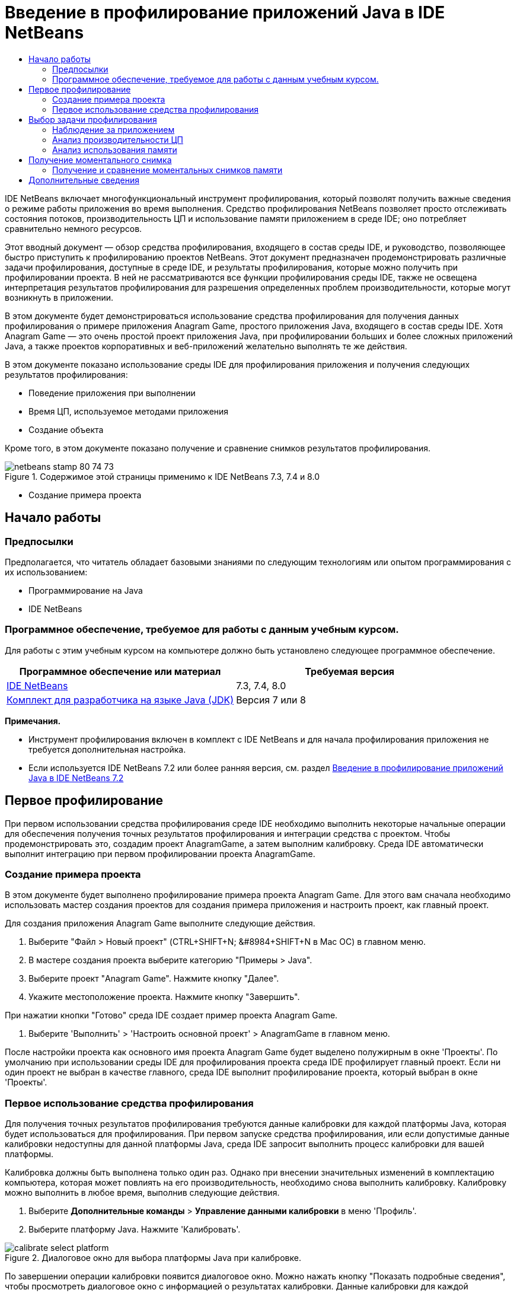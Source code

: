 // 
//     Licensed to the Apache Software Foundation (ASF) under one
//     or more contributor license agreements.  See the NOTICE file
//     distributed with this work for additional information
//     regarding copyright ownership.  The ASF licenses this file
//     to you under the Apache License, Version 2.0 (the
//     "License"); you may not use this file except in compliance
//     with the License.  You may obtain a copy of the License at
// 
//       http://www.apache.org/licenses/LICENSE-2.0
// 
//     Unless required by applicable law or agreed to in writing,
//     software distributed under the License is distributed on an
//     "AS IS" BASIS, WITHOUT WARRANTIES OR CONDITIONS OF ANY
//     KIND, either express or implied.  See the License for the
//     specific language governing permissions and limitations
//     under the License.
//

= Введение в профилирование приложений Java в IDE NetBeans
:jbake-type: tutorial
:jbake-tags: tutorials 
:markup-in-source: verbatim,quotes,macros
:jbake-status: published
:icons: font
:syntax: true
:source-highlighter: pygments
:toc: left
:toc-title:
:description: Введение в профилирование приложений Java в IDE NetBeans - Apache NetBeans
:keywords: Apache NetBeans, Tutorials, Введение в профилирование приложений Java в IDE NetBeans

IDE NetBeans включает многофункциональный инструмент профилирования, который позволят получить важные сведения о режиме работы приложения во время выполнения. Средство профилирования NetBeans позволяет просто отслеживать состояния потоков, производительность ЦП и использование памяти приложением в среде IDE; оно потребляет сравнительно немного ресурсов.

Этот вводный документ — обзор средства профилирования, входящего в состав среды IDE, и руководство, позволяющее быстро приступить к профилированию проектов NetBeans. Этот документ предназначен продемонстрировать различные задачи профилирования, доступные в среде IDE, и результаты профилирования, которые можно получить при профилировании проекта. В ней не рассматриваются все функции профилирования среды IDE, также не освещена интерпретация результатов профилирования для разрешения определенных проблем производительности, которые могут возникнуть в приложении.

В этом документе будет демонстрироваться использование средства профилирования для получения данных профилирования о примере приложения Anagram Game, простого приложения Java, входящего в состав среды IDE. Хотя Anagram Game — это очень простой проект приложения Java, при профилировании больших и более сложных приложений Java, а также проектов корпоративных и веб-приложений желательно выполнять те же действия.

В этом документе показано использование среды IDE для профилирования приложения и получения следующих результатов профилирования:

* Поведение приложения при выполнении
* Время ЦП, используемое методами приложения
* Создание объекта

Кроме того, в этом документе показано получение и сравнение снимков результатов профилирования.

image::images/netbeans-stamp-80-74-73.png[title="Содержимое этой страницы применимо к IDE NetBeans 7.3, 7.4 и 8.0"]


* Создание примера проекта


== Начало работы


=== Предпосылки

Предполагается, что читатель обладает базовыми знаниями по следующим технологиям или опытом программирования с их использованием:

* Программирование на Java
* IDE NetBeans


=== Программное обеспечение, требуемое для работы с данным учебным курсом.

Для работы с этим учебным курсом на компьютере должно быть установлено следующее программное обеспечение.

|===
|Программное обеспечение или материал |Требуемая версия 

|link:https://netbeans.org/downloads/index.html[+IDE NetBeans+] |7.3, 7.4, 8.0 

|link:http://www.oracle.com/technetwork/java/javase/downloads/index.html[+Комплект для разработчика на языке Java (JDK)+] |Версия 7 или 8 
|===

*Примечания.*

* Инструмент профилирования включен в комплект с IDE NetBeans и для начала профилирования приложения не требуется дополнительная настройка.
* Если используется IDE NetBeans 7.2 или более ранняя версия, см. раздел link:../../72/java/profiler-intro.html[+Введение в профилирование приложений Java в IDE NetBeans 7.2+]


== Первое профилирование

При первом использовании средства профилирования среде IDE необходимо выполнить некоторые начальные операции для обеспечения получения точных результатов профилирования и интеграции средства с проектом. Чтобы продемонстрировать это, создадим проект AnagramGame, а затем выполним калибровку. Среда IDE автоматически выполнит интеграцию при первом профилировании проекта AnagramGame.


=== Создание примера проекта

В этом документе будет выполнено профилирование примера проекта Anagram Game. Для этого вам сначала необходимо использовать мастер создания проектов для создания примера приложения и настроить проект, как главный проект.

Для создания приложения Anagram Game выполните следующие действия.

1. Выберите "Файл > Новый проект" (CTRL+SHIFT+N; &amp;#8984+SHIFT+N в Mac ОС) в главном меню.
2. В мастере создания проекта выберите категорию "Примеры > Java".
3. Выберите проект "Anagram Game". Нажмите кнопку "Далее".
4. Укажите местоположение проекта. Нажмите кнопку "Завершить".

При нажатии кнопки "Готово" среда IDE создает пример проекта Anagram Game.



. Выберите 'Выполнить' > 'Настроить основной проект' > AnagramGame в главном меню.

После настройки проекта как основного имя проекта Anagram Game будет выделено полужирным в окне 'Проекты'. По умолчанию при использовании среды IDE для профилирования проекта среда IDE профилирует главный проект. Если ни один проект не выбран в качестве главного, среда IDE выполнит профилирование проекта, который выбран в окне 'Проекты'.


=== Первое использование средства профилирования

Для получения точных результатов профилирования требуются данные калибровки для каждой платформы Java, которая будет использоваться для профилирования. При первом запуске средства профилирования, или если допустимые данные калибровки недоступны для данной платформы Java, среда IDE запросит выполнить процесс калибровки для вашей платформы.

Калибровка должны быть выполнена только один раз. Однако при внесении значительных изменений в комплектацию компьютера, которая может повлиять на его производительность, необходимо снова выполнить калибровку. Калибровку можно выполнить в любое время, выполнив следующие действия.

1. Выберите *Дополнительные команды* > *Управление данными калибровки* в меню 'Профиль'.
2. Выберите платформу Java. Нажмите 'Калибровать'.

image::images/calibrate-select-platform.png[title="Диалоговое окно для выбора платформы Java при калибровке."]

По завершении операции калибровки появится диалоговое окно. Можно нажать кнопку "Показать подробные сведения", чтобы просмотреть диалоговое окно с информацией о результатах калибровки. Данные калибровки для каждой платформы Java сохраняются в каталоге  ``.nbprofile``  в домашнем каталоге.

image::images/calibrate-information.png[title="Диалоговое окно &quot;Сведения о калибровке&quot;."]

*Примечание.* При использовании NetBeans IDE 7.4 или более ранней версии нажмите *Дополнительные команды* > *Выполнить калибровку средства профилирования* в меню 'Профиль' и выберите платформу Java в диалоговом окне 'Выбор платформы Java для калибровки'.

image::images/calibrate-select-platform.png[title="Диалоговое окно для выбора платформы Java при калибровке."]


== Выбор задачи профилирования

Среда IDE предоставляет ряд внутренних параметров, позволяющих настраивать профилирования в соответствии с вашими требованиями. Например, можно уменьшить дополнительный расход ресурсов на профилирование за счет уменьшения объема созданной информации. Однако ознакомление со множеством доступных параметров может занять некоторое время. Для большинства приложений параметров по умолчанию, указанных для задач профилирования, достаточно для большинства ситуаций.

При профилировании проекта используется диалоговое окно "Выбор задачи профилирования" для выбора задачи в соответствии с необходимо информацией профилирования. В следующей таблице описываются задачи профилирования и результаты, получаемые в результате выполнения задачи.

|===
|Задача профилирования |Результаты 

|<<monitor,Наблюдение за приложением>> |Выберите для получения высокоуровневой информации о свойствах целевой JVM, включая активность потоков и распределение памяти. 

|<<cpu,Анализ производительности ЦП>> |Выберите для получения подробных данных о производительности приложения, включая время выполнения методов и число вызовов метода. 

|<<memory,Анализ использования памяти>> |Выберите для получения подробной информации о выделении объектов и сборке мусора. 
|===

Диалоговое окно "Выбор задачи профилирования" — основной интерфейс для выполнения задач профилирования. После выбора задачи можно изменить ее параметры для точной настройки получаемых результатов. Для каждой задачи профилирования также можно создать и сохранить пользовательские задачи профилирования на основе данной задачи. При создании пользовательской задачи профилирования она будет указана в диалоговом окне "Выбрать задачу профилирования", что позволяет позже просто найти и выполнить пользовательские параметры. При создании пользовательской задачи профилирования можно изменить дополнительные параметры профилирования, нажав кнопку *Дополнительные параметры* в диалоговом окне "Выбрать задачу профилирования".


=== Наблюдение за приложением

При выборе задачи наблюдения целевое приложение запускается без каких-либо инструментов. При наблюдении за приложением вы получаете высокоуровневую информацию о нескольких важных свойствах целевой JVM. Поскольку наблюдение за приложением не требует большого дополнительного расхода ресурсов, можно запускать приложение в этом режиме в течение длительного времени.

Для наблюдения за приложением Anagram Game выполните следующие действия.

1. Убедитесь, что проект AnagramGame установлен как главный проект.
2. Выберите "Профиль > Профилировать главный проект" в главном меню.

Также можно щелкнуть правой кнопкой мыши узел проекта в окне 'Проекты' и выбрать 'Профиль'.



. Выберите "Наблюдение" в диалоговом окне "Выбор задачи профилирования".


. При необходимости выберите дополнительные параметры монитора. Нажмите кнопку "Выполнить".

image::images/monitor-task.png[title="Выбор задачи профилирования приложения монитора"]

Можно подвести курсор к параметру для просмотра всплывающей подсказки со сведениями о параметре.

При нажатии кнопки "Выполнить" среда IDE запускает приложение, и открывается окно "Средство профилирования" в левой панели среды IDE. В окне "Средство профилирования" содержатся элементы управления, позволяющие выполнять следующие действия.

* Контроль за задачей профилирования
* Просмотр состояния текущей задачи профилирования
* Отображение результатов профилирования
* Управление моментальными снимками результатов профилирования
* Просмотр статистики основной телеметрии

Можно использовать элементы управления в окне "Средство профилирования" или главном меню для открытия окон, в которых можно просматривать данные наблюдения. Окно "Обзор телеметрии" можно использовать для быстрого получения обзора данных наблюдения в реальном времени. Если поместить курсор на график, можно просмотреть более подробную статистику отображающихся в графике данных. Можно дважды щелкнуть любой график в окне "Обзор телеметрии" для открытия более крупной и подробной версии графика.

image::images/profile-intro-telemoverview.png[title="Окно 'Обзор телеметрии'"]

Если обзор не открывается автоматически, можно выбрать "Окно > Профилирование > Обзор телеметрии", чтобы открыть окно вывода. Можно открыть окно "Обзор телеметрии VM" и просмотреть данные наблюдения в любое время во время сеанса профилирования.


=== Анализ производительности ЦП

При выборе задачи ЦП среда IDE профилирует производительность ЦП уровня метода (время выполнения) приложения и обрабатывает результаты в реальном времени. Можно выбрать анализ производительности путем периодического выполнения трассировки стека или инструментирования методов в приложении. Можно выбрать инструментирование всех методов или ограничить инструментирование частью кода приложения, даже определенным фрагментом кода.

Для анализа производительности ЦП можно выбрать способ профилирования приложения, выбрав один из следующих вариантов.

* *Быстрый (образец).* В этом режиме IDE создает образец приложения и периодически создает трассировку стека. Этот вариант менее точен, чем методы инструментирования, но вызывает меньший дополнительный расход ресурсов. Этот вариант может помочь выбрать методы для инструментирования.
* *Расширенный (инструментация).* В этом режиме методы профилируемого приложения инструментируются. Среда IDE регистрирует вход и выход потоков в методы проекта, позволяя отслеживать время, затрачиваемое на каждый метод. При входе в метод потоки создают событие "вход в метод". При выходе из метода потоки создают соответствующее событие "выход из метода". Записываются метки времени обоих событий. Эти данные обрабатываются в реальном времени.

Можно выбрать инструментирование всех методов приложения или ограничить инструментирование поднабором кода приложения, указав один или несколько *корневых методов*. Корневой метод можно указать, используя всплывающее меню в исходном коде, или щелкнув *настроить*, чтобы открыть диалоговое окно "Изменить корневые методы профилирования".

Корневой метод — это метод, класс или пакет в исходном коде, который можно указать как корень обработки. Данные профилирования собираются при входе и выходе одного из потоков приложения из корня обработки. До входа одного из потоков приложения в корневой метод данные профилирования не собираются. Указание корневого метода может значительно снизить дополнительный расход ресурсов на профилирование. Для некоторых приложений указание корневого метода может быть единственным способом получения подробных и/или реалистичных данных производительности, поскольку профилирование всего приложения может создать так много данных профилирования, что приложение станет непригодным к использованию, или даже произойдет отказ приложения.

*Примечание.* Режим профиля Quick недоступен в IDE NetBeans 7.0 и более ранних версиях. Можно использовать только инструментирование для получения результатов профилирования, но можно выбрать инструментирование всего приложения или ограничить инструментирование частью приложения, указав один или несколько корневых методов.

Можно еще больше уточнить код для профилирования, используя фильтр для ограничения исходного кода для инструментирования.

Теперь среда IDE будет использоваться для анализа производительности ЦП приложения Anagram Game. Необходимо выбрать вариант "Часть приложения", а затем  ``WordLibrary.java``  в качестве корневого метода профилирования. При выборе этого класса в качестве корневого метода профилирования последнее ограничивается методами в этом классе.

1. Нажмите кнопку "Остановить" в окне "Средство профилирования", чтобы остановить предыдущий сеанс профилирования (если он еще запущен).
2. Выберите "Профиль > Профилировать главный проект" в главном меню.
3. Выберите "ЦП" в диалоговом окне "Выбор задачи профилирования".
4. Выберите *Расширенный (инструментарий)*.

Для использования этого варианта также необходимо указать корневой метод профилирования.



. Нажмите кнопку *настроить*, чтобы открыть диалоговое окно "Изменение корневых методов профилирования".

image::images/select-cpu-task.png[title="Выбор задачи профилирования ЦП"]


. В диалоговом окне 'Изменение корневых методов профилирования' разверните узел AnagramGame и выберите  ``Sources/com.toy.anagrams.lib/WordLibrary`` . При профилировании проекта можно указать несколько корневых методов профилирования.

image::images/edit-profiling-roots.png[title="Диалоговое окно для выбора корневых методов"]


. Нажмите кнопку "Дополнительно", чтобы открыть диалоговое окно "Изменение корневых методов профилирования (Дополнительно)", в котором доступны дополнительные параметры для добавления, изменения и удаления корневых методов.

image::images/edit-profiling-roots-adv.png[title="Диалоговое окно для указания корневых методов"]

Можно видеть, что  ``WordLibrary``  указан как корневой метод. Нажмите "ОК", чтобы закрыть диалоговое окно "Изменение корневых методов профилирования (Расширенное)".



. Нажмите "ОК", чтобы закрыть диалоговое окно "Изменение корневых методов профилирования".

После выбора корневых методов профилирования можно щелкнуть *правка* в диалоговом окне 'Выбор задачи профилирования' дл изменения выбранного корневого метода.



. Выберите *Профилировать только классы проекта* для значения "Фильтр".

Фильтр позволяет ограничить инструментируемые классы. Можно выбрать один из предварительно определенных фильтров профилирования IDE или создать собственные пользовательские фильтры. Щелкните *Показать значение фильтра* для просмотра списка классов, которые будут профилированы при применении выбранного фильтра.

image::images/show-filter-value.png[title="Диалоговое окно 'Показать значени фильтра'"]


. Нажмите кнопку "Выполнить" в диалоговом окне "Выбрать задачу профилирования" для начала сеанса профилирования.

При нажатии кнопки "Выполнить" среда IDE запускает приложение Anagram Game и запускает сеанс профилирования. Чтобы просмотреть результаты профилирования, нажмите кнопку "Текущие результаты" в окне "Средство профилирования", при этом откроется окно "Текущие результаты". В окне "Текущие результаты" отображаются собранные на этот момент данные профилирования. По умолчанию отображаемые данные обновляются каждые несколько секунд. При анализе производительности ЦП в окне "Текущие результаты" отображаются сведения о времени, затраченным для каждого метода, и число вызовов каждого метода. Можно видеть, что в приложении Anagram Game изначально вызываются только выбранные корневые методы.

image::images/cpu-liveresults1.png[title="Текущие результаты ЦП"]

Вы можете быстро перейти к исходному коду, содержащему любой из перечисленных методов, щелкнув правой кнопкой мыши имя метода и выбрав 'Перейти к источнику'. При щелчке 'Перейти к исходному коду' класс открывается в редакторе исходного кода.


=== Анализ использования памяти

Задач "Анализ использования памяти" предоставляет данные об объектах, выделенных в целевом приложении, таких как число, тип и расположение выделенных объектов.

Для анализа производительности памяти следует выбрать объем данных, который необходимо получить, выбрав один из следующих вариантов.

* *Быстро.* Если выбран этот вариант, профилировщик создаст образец приложения для предоставления данных, которые ограничены живыми объектами. Этот параметр отслеживает только живые объекты и не отслеживает распределение при использовании запасов. Если выбран этот вариант, невозможно регистрировать трассировки стеков или использовать точки профилирования. Этот вариант требует значительно меньших затрат, чем 'Дополнительно'.
* *Дополнительно.* При выборе этого варианта приложение может получить информацию о количестве, типе и расположении выделенных объектов. Все классы, которые в настоящее время загружены целевым JVM (и каждый новый класс после его загрузки), являются инструментами для получения информации о распределении объектов. Этот вариант необходимо выбрать, если нужно использовать точки профилирования при анализе памяти или если нужно выполнить запись стека вызовов. Этот вариант требует больших затрат на профилирование по сравнению с вариантом 'Быстро'.

Если вы выберете вариант 'Дополнительно', вы также можете установить следующие параметры.

* *Запись полного образа жизни объекта.* Выберите этот вариант, чтобы записать всю информацию по каждому объекту, в том числе количество выживших поколений.
* *Запись трассировки стека для распределения.* Выберите этот вариант, чтобы записать полный стек вызовов. Этот вариант позволяет просматривать дерево обратных вызовов для вызовов методов при просмотре снимка памяти.
* *Использование определенных точек профилирования.* Выберите этот вариант, чтобы включить поддержку точек профилирования. Отключенные точки профилирования игнорируются. При отмене этого параметра все точки профилирования в проекте игнорируется.

Показатель "Накладные расходы" в окне "Выбрать задачу профилирования" предоставляет примерное увеличение или уменьшение дополнительного расхода ресурсов на профилирование в соответствии с выбранными вариантами профилирования.

В этом упражнении среда IDE будет использоваться для анализа производительности памяти приложения Anagram Game. Рекомендуется выбрать вариант *Дополнительно* и выбрать параметр *Запись трассировки стека для распределения*, чтобы в IDE выполнялась запись полного стека вызовов. При выборе этого варианта при работе со снимком памяти вы сможетепросмотреть дерево обратных вызовов.

1. Нажмите кнопку "Остановить" в окне "Средство профилирования", чтобы остановить предыдущий сеанс профилирования (если он еще запущен) и приложение Anagram Game.
2. Выберите "Профиль > Профилировать главный проект" в главном меню.
3. Выберите "Память" в диалоговом окне "Выбрать задачу профилирования".
4. Выберите *Дополнительно*.
5. Выберите *Регистрировать трассировку стека для операций выделения*. Нажмите кнопку "Выполнить" для начала сеанса профилирования.

Обратите внимание, что при выборе этого варианта значение показателя "Накладные расходы" значительно увеличивается, но приложение достаточно мало для того, чтобы снижение производительности было приемлемым.

image::images/profile-java-memory.png[title="Выбор задачи профилирования памяти"]

При нажатии кнопки "Выполнить" среда IDE запускает приложение Anagram Game и запускает сеанс профилирования. Чтобы просмотреть результаты профилирования, нажмите кнопку "Текущие результаты" в окне "Средство профилирования", при этом откроется окно "Текущие результаты". В окне "Текущие результаты" отображается информация о размере и числе объектов, выделенных в нашем проекте.

По умолчанию результаты сохраняются и отображаются как число выделенных байтов, но можно щелкнуть заголовок столбца, чтобы изменить способ отображения результатов. Также можно выполнить фильтрацию результатов, введя имя класса в поле фильтра под списком.

image::images/profile-java-memresults1.png[title="Результаты профилирования памяти"]


== Получение моментального снимка

При выполнении сеанса профилирования можно сохранить результаты профилирования, получив моментальный снимок. Моментальный снимок сохраняет данные профилирования на момент получения снимка. Однако моментальные снимки отличаются от текущих результатов профилирования следующим.

* Моментальные снимки могут быть исследованы, когда сеанс профилирования не запущен.
* Моментальные снимки содержат более подробную запись данных профилирования, чем текущие результаты.
* Моментальные снимки просты в сравнении (моментальные снимки памяти).

Поскольку для открытия моментальных снимков проекта сеанс профилирования выполняться не должен, можно открыть моментальный снимок проекта в любое время, выбрав снимок в списке сохраненных моментальных снимков в окне "Средство профилирования" и выбрав "Открыть".


=== Получение и сравнение моментальных снимков памяти

Для приложения Anagram Game можно получить моментальный снимок результатов, чтобы просмотреть трассировку стека выделения для объектов типа  ``Строка`` . Можно получить другой моментальный снимок или сравнить два снимка. Путем сравнения моментальных снимков памяти можно просмотреть, какие объекты были созданы или освобождены из кучи в интервале между получения двух моментальных снимков. Моментальные снимки должны быть сравнимыми, что означает, что тип профилирования (например, выделения и жизнеспособность) и число отслеживаемых объектов должны совпадать.

В этом упражнении будет получен и сохранен моментальный снимок в проекте. Затем будет получен второй моментальный снимок и сравнен с первым.

1. Убедитесь, что сеанс профилирования по-прежнему выполняется.
(Если сеанс профилирования остановлен, повторите действия для анализа производительности памяти и откройте окно "Текущие результаты".)


. Правой кнопкой мыши щелкните строку, содержащую  ``java.lang.String`` , в окне "Текущие результаты" и выберите "Получить снимок и показать стек операций выделения памяти".

Вы сможете использовать фильтр в окне 'Динамические результаты' для поиска строки.

image::images/profile-java-memstack1.png[title="Снимок результатов профилирования памяти"]

Среда IDE получает моментальный снимок памяти и открывает его во вкладке "Трассировка стека операций выделения памяти". На вкладке "Трассировка стека операций выделения памяти" можно изучить обратное дерево вызовов для методов, создавших экземпляр выбранного объекта.



. Нажмите кнопку "Сохранить моментальный снимок в проекте" на панели инструментов моментального снимка (Ctrl-S; ⌘-S в Mac), чтобы сохранить моментальный снимок памяти в проекте. При сохранении моментального снимка в проекте он добавляется к списку сохраненных моментальных снимков Anagram Game в окне "Средство профилирования". По умолчанию моментальные снимки физически сохраняются в каталоге  ``nbproject/private/profiler``  проекта. К сохраненным моментальным снимкам добавляются суффикс  ``.nps`` .

*Примечание.* Вы можете сохранять снимки в любом местоположении файловой системы, но только снимки, сохраненные в папке по умолчанию в проекте, будут указаны в окне средства профилирования. Также можно нажать кнопку "Сохранить текущее представление в изображении" на панели инструментов моментального снимка, чтобы сохранить снимок как файлы изображений ( ``.png`` ), которые можно просмотреть вне среды IDE.



. Получите другой моментальный снимок, нажав кнопку "Сделать моментальный снимок собранных результатов" на панели инструментов "Текущие результаты" (или нажмите кнопку "Сделать моментальный снимок" в окне "Средство профилирования"). Сохраните моментальный снимок.


. В окне одного из снимков памяти, нажмите кнопку 'Вычислить разницу' ( image:images/comparesnapshots.png[title="Кнопка 'Сравнить списки'"] ) на панели инструментов снимков. Или выберите "Профиль > Сравнить моментальные снимки памяти" в главном меню.


. В окне "Выбор моментального снимка для сравнения" выберите один из открытых моментальных снимков в списке. Нажмите кнопку "ОК".

image::images/profile-java-selectsnap.png[title="Диалоговое окно 'Выбрать снимки для сравнения'"]

После открытия моментального снимка памяти можно сравнить его с другими сравнимыми снимками памяти. Снимок экрана можно сравнить с текущими открытыми несохраненными снимками или со снимками, которые сохранены в проекте или где-либо в ином месте системы.

При нажатии кнопки "ОК" откроется окно "Сравнение жизнеспособности", в котором отображается сравнение двух моментальных снимков памяти.

image::images/profile-java-compare.png[title="вкладка. на которой отображаются результаты сравнения жизнеспособности двух снимков памяти"]

Сравнение моментальных снимков сходно с моментальным снимком памяти, но на нем отображается только различия двух моментальных снимков. При анализе цифр в столбцах вы увидите, что знак плюс (+) означает, что значение увеличилось, а знак минус (-) означает, что значение уменьшилось. В столбце 'Динамический объем байтов' графическое представление позволит вам легко определить различие в распределенных байтах. Если левая половина ячейки в этом столбце зеленая, это означает, что число выделенных байтов для этого объекта меньше при получении второго моментального снимка, чем при получении первого. Если правая половина ячейки красная, это означает, что число выделенных байтов выше во втором моментальном снимке, чем в первом.

*Примечание.* Также можно настроить точки профилирования для создания снимков, что позволит добиться более точного контроля над временем создания снимков. Дополнительные сведения о создании моментальных снимков с помощью точек профилирования см. в разделе link:../../docs/java/profiler-profilingpoints.html[+Использование точек профилирования в IDE NetBeans+].

link:/about/contact_form.html?to=3&subject=Feedback:%20Introduction%20to%20Profiling[+Отправить отзыв по этому учебному курсу+]



== Дополнительные сведения

На этом завершается введение в профилирование приложения с помощью IDE NetBeans. В этом документе были продемонстрированы основы использования среды IDE для профилирования простого проекта NetBeans, а также просмотр результатов профилирования. Описанные выше действия применяются при профилировании большинства проектов. Для профилирования более сложных проектов, таких как приложения J2EE и проекты свободной формы, могут требоваться дополнительные действия по настройке.

Для получения более подробной информации о параметрах и функциях профилирования, не рассмотренных в этом документе, воспользуйтесь документацией, входящей в состав среды IDE и доступной из меню "Справка".

Сопутствующая документация приведена в следующих ресурсах.

* link:http://wiki.netbeans.org/wiki/view/NetBeansUserFAQ#section-NetBeansUserFAQ-Profiler[+Часто задаваемые вопросы по профилировщику NetBeans+]
Документ содержит часто задаваемые вопросы по профилированию приложений в среде IDE NetBeans
* link:http://wiki.netbeans.org/wiki/view/FaqProfilerProfileFreeForm[+Часто задаваемые вопросы: профилирование проекта произвольной формы+]
* link:profiler-screencast.html[+Демонстрация: точки профилирования, детализированные графики, анализатор кучи+]
Демонстрация некоторых функций профилирования в среде IDE NetBeans
* link:../../../community/magazine/html/04/profiler.html[+Расширенное профилирование: теория на практике+]
* link:http://www.javapassion.com/handsonlabs/nbprofilermemory/[+Поиск утечек памяти с помощью средства профилирования NetBeans+]
Практическое лабораторное занятие на link:http://www.javapassion.com/[+сайте JavaPassion+]
* link:http://profiler.netbeans.org/index.html[+profiler.netbeans.org+]
Сайт проекта средства профилирования NetBeans
* link:http://blogs.oracle.com/nbprofiler[+Блог по средству профилирования NetBeans+]
* link:http://profiler.netbeans.org/mailinglists.html[+Списки рассылки по средству профилирования NetBeans+]

<<top,В начало>>

